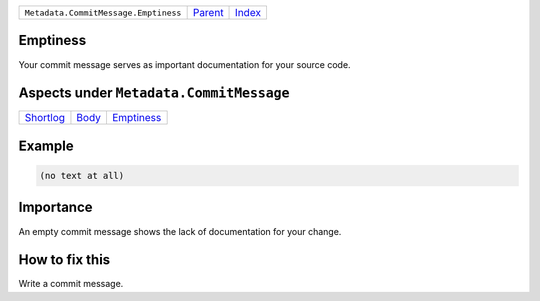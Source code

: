 +--------------------------------------+-----------------+--------------------------------+
| ``Metadata.CommitMessage.Emptiness`` | `Parent <..>`_  | `Index <//coala/aspect-docs>`_ |
+--------------------------------------+-----------------+--------------------------------+

Emptiness
=========
Your commit message serves as important documentation for your source
code.

Aspects under ``Metadata.CommitMessage``
=========================================

+---------------------------+-------------------+-----------------------------+
| `Shortlog <../Shortlog>`_ | `Body <../Body>`_ | `Emptiness <../Emptiness>`_ |
+---------------------------+-------------------+-----------------------------+

Example
=======

.. code-block:: English

    (no text at all)


Importance
==========

An empty commit message shows the lack of documentation for your
change.

How to fix this
==========

Write a commit message.

